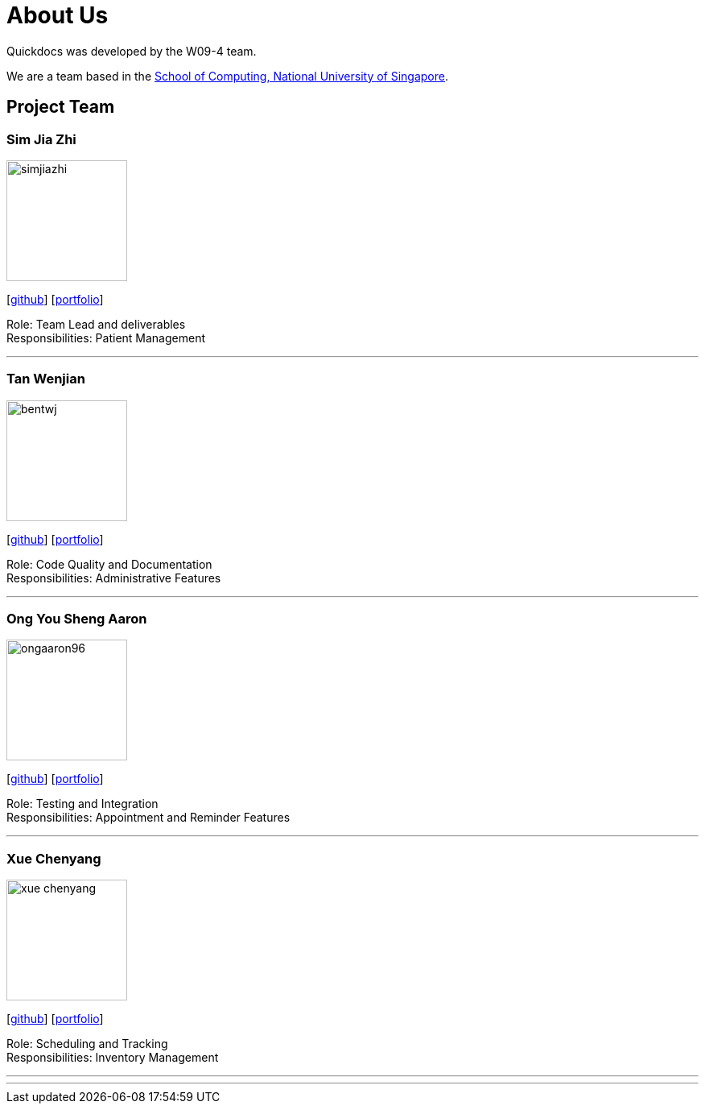 = About Us
:site-section: AboutUs
:relfileprefix: team/
:imagesDir: images
:stylesDir: stylesheets

Quickdocs was developed by the W09-4 team. +

We are a team based in the http://www.comp.nus.edu.sg[School of Computing, National University of Singapore].

== Project Team

=== Sim Jia Zhi
image::simjiazhi.png[width="150", align="left"]
{empty}[https://github.com/simjiazhi[github]] [<<johndoe#, portfolio>>]

Role: Team Lead and deliverables +
Responsibilities: Patient Management

'''

=== Tan Wenjian
image::bentwj.png[width="150", align="left"]
{empty}[http://github.com/bentwj[github]] [<<johndoe#, portfolio>>]

Role: Code Quality and Documentation +
Responsibilities: Administrative Features

'''

=== Ong You Sheng Aaron
image::ongaaron96.png[width="150", align="left"]
{empty}[http://github.com/ongaaron96[github]] [<<johndoe#, portfolio>>]

Role: Testing and Integration +
Responsibilities: Appointment and Reminder Features

'''

=== Xue Chenyang
image::xue-chenyang.png[width="150", align="left"]
{empty}[http://github.com/Xue-Chenyang[github]] [<<johndoe#, portfolio>>]

Role: Scheduling and Tracking +
Responsibilities: Inventory Management

'''

'''

